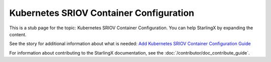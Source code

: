========================================
Kubernetes SRIOV Container Configuration
========================================

This is a stub page for the topic: Kubernetes SRIOV Container Configuration. You
can help StarlingX by expanding the content.

See the story for additional information about what is needed:
`Add Kubernetes SRIOV Container Configuration Guide <https://storyboard.openstack.org/#!/story/2006884>`_

For information about contributing to the StarlingX documentation, see the
:doc:`/contributor/doc_contribute_guide`.

.. contents::
   :local:
   :depth: 1